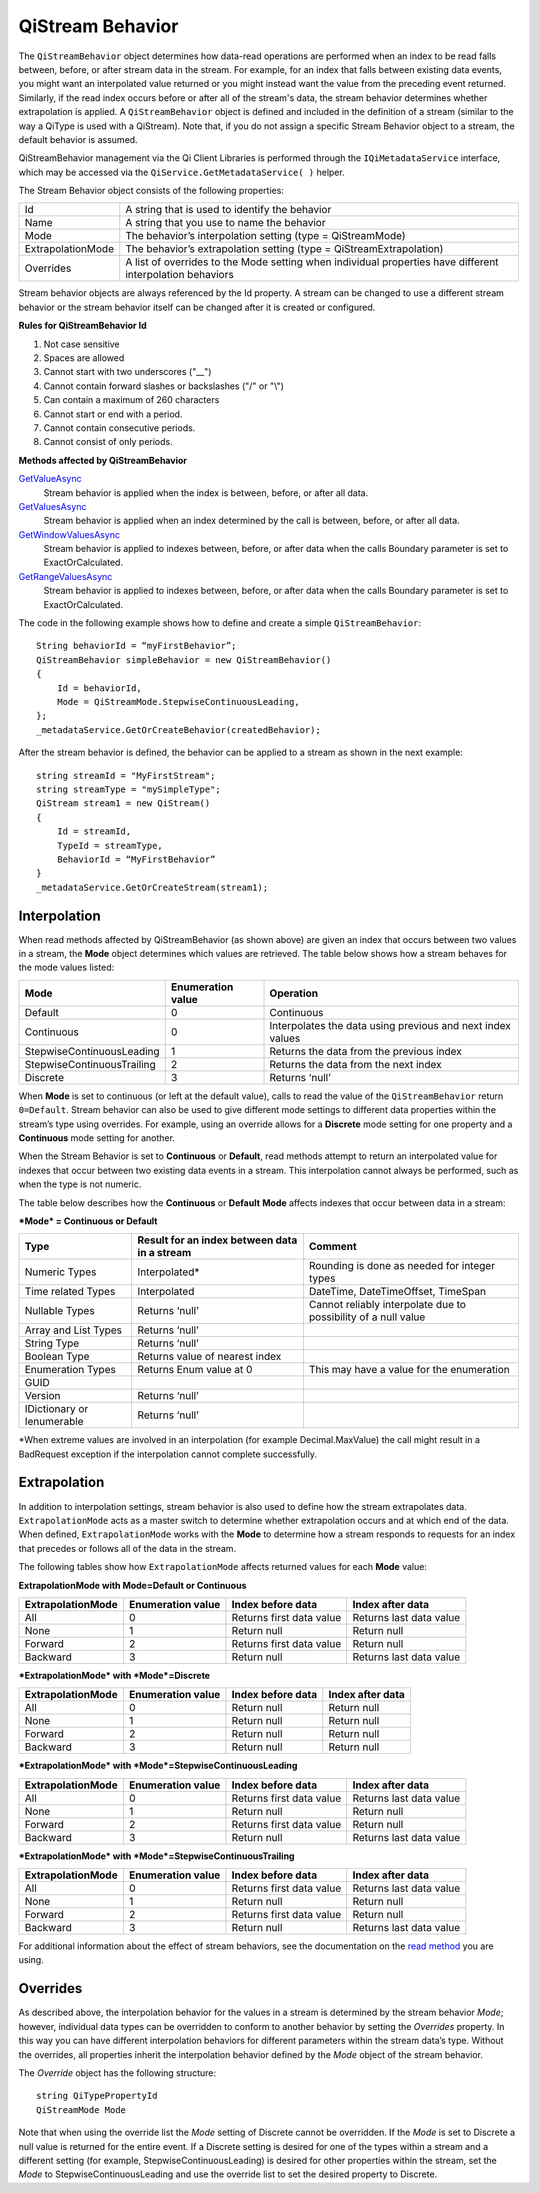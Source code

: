 QiStream Behavior
==================

The ``QiStreamBehavior`` object determines how data-read operations are performed when an index to be read falls between, before, or after stream data in the stream. For example, for an index that falls between existing data events, you might want an interpolated value returned or you might instead want the value from the preceding event returned. Similarly, if the read index occurs before or after all of the stream's data, the stream behavior determines whether extrapolation is applied. A ``QiStreamBehavior`` object is defined and included in the definition of a stream (similar to the way a QiType is used with a QiStream).
Note that, if you do not assign a specific Stream Behavior object to a stream, the default behavior is assumed.

QiStreamBehavior management via the Qi Client Libraries is performed through the ``IQiMetadataService`` interface, which may be accessed via the ``QiService.GetMetadataService( )`` helper.

The Stream Behavior object consists of the following properties:

==================        ==================
Id                        A string that is used to identify the behavior
Name                      A string that you use to name the behavior
Mode                      The behavior’s interpolation setting (type = QiStreamMode) 
ExtrapolationMode         The behavior’s extrapolation setting (type = QiStreamExtrapolation) 
Overrides                 A list of overrides to the Mode setting when individual properties have
                          different interpolation behaviors
==================        ==================

+------------------+--------------------------------+--------------------------------------------------+
|Property          |Type                            |Details                                           |
+==================+================================+==================================================+
|Id                |String                          |Unique identifier used to reference this behavior |
+------------------+--------------------------------+--------------------------------------------------+
|Name              |String                          |Optional descriptor                               |
+------------------+--------------------------------+--------------------------------------------------+
|Mode              |QiStreamMode                    |Interpolation behavior setting that applies to all|       |
|                  |                                |value properties (unless overridden by Override   |
|                  |                                |list)                                             |
+------------------+--------------------------------+--------------------------------------------------+
|Overrides         |IList<QiStreamBehaviorOverride> |A list of QiStreamBehaviorOverride items that is  |
|                  |                                |used to set a different interpolation behavior    |
|                  |                                |than the mode to a type property                  |
+------------------+--------------------------------+--------------------------------------------------+
|ExtrapolationMode |QiStreamExtrapolation           |Controls extrapolation behavior for the stream    |
+------------------+--------------------------------+--------------------------------------------------+

Stream behavior objects are always referenced by the Id property. A
stream can be changed to use a different stream behavior or the stream
behavior itself can be changed after it is created or configured.


**Rules for QiStreamBehavior Id**

1. Not case sensitive
2. Spaces are allowed
3. Cannot start with two underscores ("\_\_")
4. Cannot contain forward slashes or backslashes ("/" or "\\")
5. Can contain a maximum of 260 characters
6. Cannot start or end with a period.
7. Cannot contain consecutive periods.
8. Cannot consist of only periods. 

**Methods affected by QiStreamBehavior**

`GetValueAsync <https://qi-docs-rst.readthedocs.org/en/latest/Reading_Data_API.html#getvalueasync>`__
  Stream behavior is applied when the index is between, before, or after all data.

`GetValuesAsync <https://qi-docs-rst.readthedocs.org/en/latest/Reading_Data_API.html#getvaluesasync>`__
  Stream behavior is applied when an index determined by the call is between, before, or after all data.

`GetWindowValuesAsync <https://qi-docs-rst.readthedocs.org/en/latest/Reading_Data_API.html#getwindowvaluesasync>`__
  Stream behavior is applied to indexes between, before, or after data when the calls Boundary parameter is set to ExactOrCalculated.

`GetRangeValuesAsync <https://qi-docs-rst.readthedocs.org/en/latest/Reading_Data_API.html#getrangevaluesasync>`__
  Stream behavior is applied to indexes between, before, or after data when the calls Boundary parameter is set to ExactOrCalculated.




The code in the following example shows how to define and create a simple
``QiStreamBehavior``:

::

    String behaviorId = “myFirstBehavior”;
    QiStreamBehavior simpleBehavior = new QiStreamBehavior()
    {
        Id = behaviorId,
        Mode = QiStreamMode.StepwiseContinuousLeading,
    };
    _metadataService.GetOrCreateBehavior(createdBehavior);

After the stream behavior is defined, the behavior can be applied to a
stream as shown in the next example:

::

    string streamId = "MyFirstStream";
    string streamType = "mySimpleType";
    QiStream stream1 = new QiStream()
    {
        Id = streamId,
        TypeId = streamType,
        BehaviorId = “MyFirstBehavior”
    }
    _metadataService.GetOrCreateStream(stream1);

Interpolation
------------

When read methods affected by QiStreamBehavior (as shown above) are
given an index that occurs between two values in a stream, the
**Mode** object determines which values are retrieved. The
table below shows how a stream behaves for the mode values
listed:

+---------------------------+--------------------------------+--------------------------------------------------+
|Mode                       |Enumeration value               |Operation                                         |
+===========================+================================+==================================================+
|Default                    |0                               |Continuous                                        |
+---------------------------+--------------------------------+--------------------------------------------------+
|Continuous                 |0                               |Interpolates the data using previous and next     |
|                           |                                |index values                                      |
+---------------------------+--------------------------------+--------------------------------------------------+
|StepwiseContinuousLeading  |1                               |Returns the data from the previous index          |
+---------------------------+--------------------------------+--------------------------------------------------+
|StepwiseContinuousTrailing |2                               |Returns the data from the next index              |
+---------------------------+--------------------------------+--------------------------------------------------+
|Discrete                   |3                               |Returns ‘null’                                    |
+---------------------------+--------------------------------+--------------------------------------------------+

When **Mode** is set to continuous (or left at the default value), calls to read the
value of the ``QiStreamBehavior`` return ``0=Default``. Stream behavior
can also be used to give different mode settings to different data
properties within the stream’s type using overrides. For example, using an override
allows for a **Discrete** mode setting for one property and a **Continuous**
mode setting for another.

When the Stream Behavior is set to **Continuous** or **Default**, read methods
attempt to return an interpolated value for indexes that occur between two
existing data events in a stream. This interpolation cannot always be performed, 
such as when the type is not numeric.

The table below describes how the **Continuous** or **Default** **Mode** affects
indexes that occur between data in a stream:

***Mode* = Continuous or Default**

+---------------------------+--------------------------------+--------------------------------------------------+
|Type                       |Result for an index between     |Comment                                           |
|                           |data in a stream                |                                                  |
+===========================+================================+==================================================+
|Numeric Types              |Interpolated*                   |Rounding is done as needed for integer types      |
+---------------------------+--------------------------------+--------------------------------------------------+
|Time related Types         |Interpolated                    |DateTime, DateTimeOffset, TimeSpan                |
+---------------------------+--------------------------------+--------------------------------------------------+
|Nullable Types             |Returns ‘null’                  |Cannot reliably interpolate due to possibility of |
|                           |                                |a null value                                      |
+---------------------------+--------------------------------+--------------------------------------------------+
|Array and List Types       |Returns ‘null’                  |                                                  |
+---------------------------+--------------------------------+--------------------------------------------------+
|String Type                |Returns ‘null’                  |                                                  |
+---------------------------+--------------------------------+--------------------------------------------------+
|Boolean Type               |Returns value of nearest index  |                                                  |
+---------------------------+--------------------------------+--------------------------------------------------+
|Enumeration Types          |Returns Enum value at 0         |This may have a value for the enumeration         |
+---------------------------+--------------------------------+--------------------------------------------------+
|GUID                       |                                |                                                  |
+---------------------------+--------------------------------+--------------------------------------------------+
|Version                    |Returns ‘null’                  |                                                  |
+---------------------------+--------------------------------+--------------------------------------------------+
|IDictionary or Ienumerable |Returns ‘null’                  |                                                  |
+---------------------------+--------------------------------+--------------------------------------------------+

\*When extreme values are involved in an interpolation (for example
Decimal.MaxValue) the call might result in a BadRequest exception if the
interpolation cannot complete successfully.

Extrapolation
------------

In addition to interpolation settings, stream behavior is also used to
define how the stream extrapolates data. ``ExtrapolationMode`` acts as
a master switch to determine whether extrapolation occurs and at
which end of the data. When defined, ``ExtrapolationMode`` works with the
**Mode** to determine how a stream responds to requests for an index
that precedes or follows all of the data in the stream.

The following tables show how ``ExtrapolationMode`` affects returned
values for each **Mode** value:

**ExtrapolationMode with Mode\ =Default or Continuous**

+---------------------+---------------------+----------------------------+---------------------------+
| ExtrapolationMode   | Enumeration value   | Index before data          | Index after data          |
+=====================+=====================+============================+===========================+
| All                 | 0                   | Returns first data value   | Returns last data value   |
+---------------------+---------------------+----------------------------+---------------------------+
| None                | 1                   | Return null                | Return null               |
+---------------------+---------------------+----------------------------+---------------------------+
| Forward             | 2                   | Returns first data value   | Return null               |
+---------------------+---------------------+----------------------------+---------------------------+
| Backward            | 3                   | Return null                | Returns last data value   |
+---------------------+---------------------+----------------------------+---------------------------+

***ExtrapolationMode* with *Mode*\ =Discrete**

+---------------------+---------------------+---------------------+--------------------+
| ExtrapolationMode   | Enumeration value   | Index before data   | Index after data   |
+=====================+=====================+=====================+====================+
| All                 | 0                   | Return null         | Return null        |
+---------------------+---------------------+---------------------+--------------------+
| None                | 1                   | Return null         | Return null        |
+---------------------+---------------------+---------------------+--------------------+
| Forward             | 2                   | Return null         | Return null        |
+---------------------+---------------------+---------------------+--------------------+
| Backward            | 3                   | Return null         | Return null        |
+---------------------+---------------------+---------------------+--------------------+

***ExtrapolationMode* with *Mode*\ =StepwiseContinuousLeading**

+---------------------+---------------------+----------------------------+---------------------------+
| ExtrapolationMode   | Enumeration value   | Index before data          | Index after data          |
+=====================+=====================+============================+===========================+
| All                 | 0                   | Returns first data value   | Returns last data value   |
+---------------------+---------------------+----------------------------+---------------------------+
| None                | 1                   | Return null                | Return null               |
+---------------------+---------------------+----------------------------+---------------------------+
| Forward             | 2                   | Returns first data value   | Return null               |
+---------------------+---------------------+----------------------------+---------------------------+
| Backward            | 3                   | Return null                | Returns last data value   |
+---------------------+---------------------+----------------------------+---------------------------+

***ExtrapolationMode* with *Mode*\ =StepwiseContinuousTrailing**

+---------------------+---------------------+----------------------------+---------------------------+
| ExtrapolationMode   | Enumeration value   | Index before data          | Index after data          |
+=====================+=====================+============================+===========================+
| All                 | 0                   | Returns first data value   | Returns last data value   |
+---------------------+---------------------+----------------------------+---------------------------+
| None                | 1                   | Return null                | Return null               |
+---------------------+---------------------+----------------------------+---------------------------+
| Forward             | 2                   | Returns first data value   | Return null               |
+---------------------+---------------------+----------------------------+---------------------------+
| Backward            | 3                   | Return null                | Returns last data value   |
+---------------------+---------------------+----------------------------+---------------------------+

For additional information about the effect of stream behaviors, see the
documentation on the `read
method <https://qi-docs-rst.readthedocs.org/en/latest/Reading_Data_API.html>`__
you are using.

Overrides
------------

As described above, the interpolation behavior for the values in a
stream is determined by the stream behavior *Mode*; however, individual
data types can be overridden to conform to another behavior by setting
the *Overrides* property. In this way you can have different interpolation 
behaviors for different parameters within the stream data’s type. Without
the overrides, all properties inherit the interpolation behavior defined by
the *Mode* object of the stream behavior.

The *Override* object has the following structure:

::

    string QiTypePropertyId
    QiStreamMode Mode

Note that when using the override list the *Mode* setting of Discrete
cannot be overridden. If the *Mode* is set to Discrete a null value is
returned for the entire event. If a Discrete setting is desired for one
of the types within a stream and a different setting (for example,
StepwiseContinuousLeading) is desired for other properties within the
stream, set the *Mode* to StepwiseContinuousLeading and use the override
list to set the desired property to Discrete.
